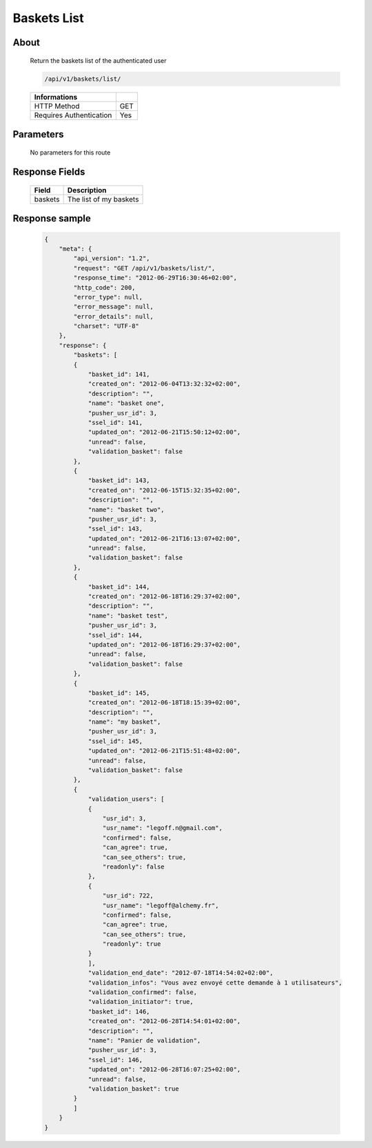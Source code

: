 Baskets List
============

About
-----

  Return the baskets list of the authenticated user

  .. code-block:: bash

    /api/v1/baskets/list/

  ======================== =====
   Informations
  ======================== =====
   HTTP Method              GET
   Requires Authentication  Yes
  ======================== =====

Parameters
----------

  No parameters for this route

Response Fields
---------------

  ============= ================================
   Field         Description
  ============= ================================
   baskets       The list of my baskets
  ============= ================================

Response sample
---------------

  .. code-block:: javascript

    {
        "meta": {
            "api_version": "1.2",
            "request": "GET /api/v1/baskets/list/",
            "response_time": "2012-06-29T16:30:46+02:00",
            "http_code": 200,
            "error_type": null,
            "error_message": null,
            "error_details": null,
            "charset": "UTF-8"
        },
        "response": {
            "baskets": [
            {
                "basket_id": 141,
                "created_on": "2012-06-04T13:32:32+02:00",
                "description": "",
                "name": "basket one",
                "pusher_usr_id": 3,
                "ssel_id": 141,
                "updated_on": "2012-06-21T15:50:12+02:00",
                "unread": false,
                "validation_basket": false
            },
            {
                "basket_id": 143,
                "created_on": "2012-06-15T15:32:35+02:00",
                "description": "",
                "name": "basket two",
                "pusher_usr_id": 3,
                "ssel_id": 143,
                "updated_on": "2012-06-21T16:13:07+02:00",
                "unread": false,
                "validation_basket": false
            },
            {
                "basket_id": 144,
                "created_on": "2012-06-18T16:29:37+02:00",
                "description": "",
                "name": "basket test",
                "pusher_usr_id": 3,
                "ssel_id": 144,
                "updated_on": "2012-06-18T16:29:37+02:00",
                "unread": false,
                "validation_basket": false
            },
            {
                "basket_id": 145,
                "created_on": "2012-06-18T18:15:39+02:00",
                "description": "",
                "name": "my basket",
                "pusher_usr_id": 3,
                "ssel_id": 145,
                "updated_on": "2012-06-21T15:51:48+02:00",
                "unread": false,
                "validation_basket": false
            },
            {
                "validation_users": [
                {
                    "usr_id": 3,
                    "usr_name": "legoff.n@gmail.com",
                    "confirmed": false,
                    "can_agree": true,
                    "can_see_others": true,
                    "readonly": false
                },
                {
                    "usr_id": 722,
                    "usr_name": "legoff@alchemy.fr",
                    "confirmed": false,
                    "can_agree": true,
                    "can_see_others": true,
                    "readonly": true
                }
                ],
                "validation_end_date": "2012-07-18T14:54:02+02:00",
                "validation_infos": "Vous avez envoyé cette demande à 1 utilisateurs",
                "validation_confirmed": false,
                "validation_initiator": true,
                "basket_id": 146,
                "created_on": "2012-06-28T14:54:01+02:00",
                "description": "",
                "name": "Panier de validation",
                "pusher_usr_id": 3,
                "ssel_id": 146,
                "updated_on": "2012-06-28T16:07:25+02:00",
                "unread": false,
                "validation_basket": true
            }
            ]
        }
    }